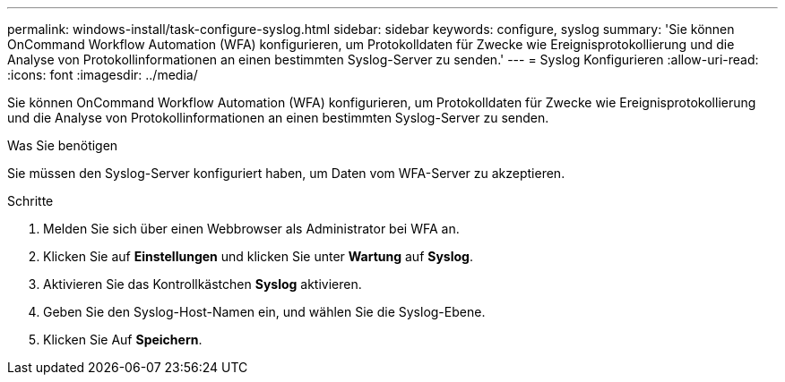 ---
permalink: windows-install/task-configure-syslog.html 
sidebar: sidebar 
keywords: configure, syslog 
summary: 'Sie können OnCommand Workflow Automation (WFA) konfigurieren, um Protokolldaten für Zwecke wie Ereignisprotokollierung und die Analyse von Protokollinformationen an einen bestimmten Syslog-Server zu senden.' 
---
= Syslog Konfigurieren
:allow-uri-read: 
:icons: font
:imagesdir: ../media/


[role="lead"]
Sie können OnCommand Workflow Automation (WFA) konfigurieren, um Protokolldaten für Zwecke wie Ereignisprotokollierung und die Analyse von Protokollinformationen an einen bestimmten Syslog-Server zu senden.

.Was Sie benötigen
Sie müssen den Syslog-Server konfiguriert haben, um Daten vom WFA-Server zu akzeptieren.

.Schritte
. Melden Sie sich über einen Webbrowser als Administrator bei WFA an.
. Klicken Sie auf *Einstellungen* und klicken Sie unter *Wartung* auf *Syslog*.
. Aktivieren Sie das Kontrollkästchen *Syslog* aktivieren.
. Geben Sie den Syslog-Host-Namen ein, und wählen Sie die Syslog-Ebene.
. Klicken Sie Auf *Speichern*.

